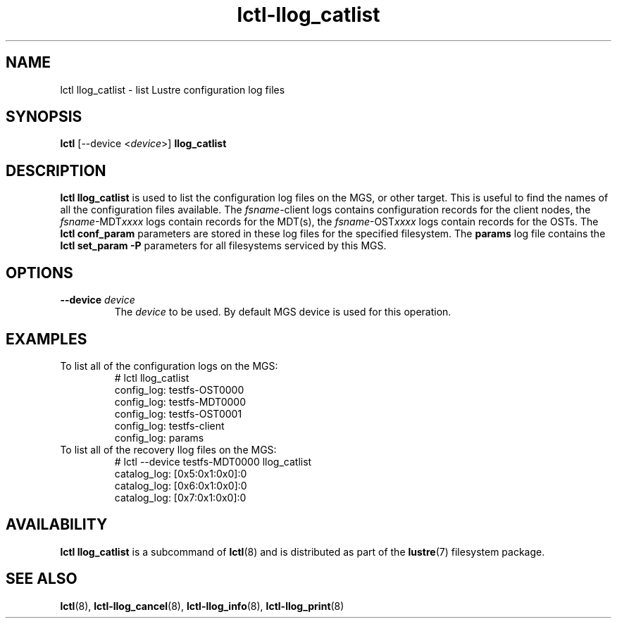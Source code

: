 .TH lctl-llog_catlist 8 "2019 Jan 10" Lustre "configuration utilities"
.SH NAME
lctl llog_catlist \- list Lustre configuration log files
.SH SYNOPSIS
.B lctl
[--device <\fIdevice\fR>]
.B llog_catlist
.SH DESCRIPTION
.B lctl llog_catlist
is used to list the configuration log files on the MGS, or other target.
This is useful to find the names of all the configuration files available.
The
.IR fsname -client
logs contains configuration records for the client nodes, the
.IR fsname -MDT xxxx
logs contain records for the MDT(s), the
.IR fsname -OST xxxx
logs contain records for the OSTs.  The
.B lctl conf_param
parameters are stored in these log files for the specified filesystem.  The
.B params
log file contains the
.B lctl set_param -P
parameters for all filesystems serviced by this MGS.
.SH OPTIONS
.TP
.B --device \fIdevice\fR
The
.I device
to be used. By default MGS device is used for this operation.
.SH EXAMPLES
.TP
To list all of the configuration logs on the MGS:
.br
# lctl llog_catlist
.br
config_log: testfs-OST0000
.br
config_log: testfs-MDT0000
.br
config_log: testfs-OST0001
.br
config_log: testfs-client
.br
config_log: params
.br
.TP
To list all of the recovery llog files on the MGS:
.br
# lctl --device testfs-MDT0000 llog_catlist
.br
catalog_log: [0x5:0x1:0x0]:0
.br
catalog_log: [0x6:0x1:0x0]:0
.br
catalog_log: [0x7:0x1:0x0]:0
.SH AVAILABILITY
.B lctl llog_catlist
is a subcommand of
.BR lctl (8)
and is distributed as part of the
.BR lustre (7)
filesystem package.
.SH SEE ALSO
.BR lctl (8),
.BR lctl-llog_cancel (8),
.BR lctl-llog_info (8),
.BR lctl-llog_print (8)
